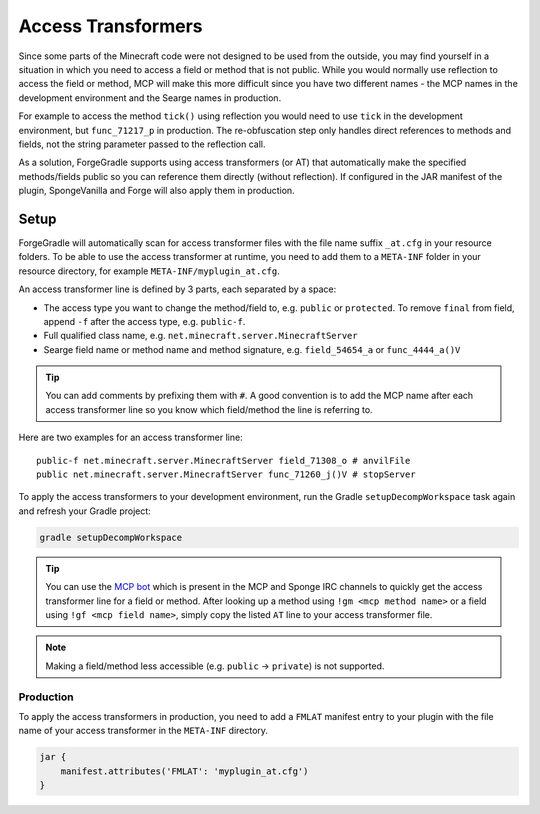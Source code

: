 ===================
Access Transformers
===================

Since some parts of the Minecraft code were not designed to be used from the outside, you may find yourself in a
situation in which you need to access a field or method that is not public. While you would normally use reflection to
access the field or method, MCP will make this more difficult since you have two different names - the MCP names in the
development environment and the Searge names in production.

For example to access the method ``tick()`` using reflection you would need to use ``tick`` in the development
environment, but ``func_71217_p`` in production. The re-obfuscation step only handles direct references to methods
and fields, not the string parameter passed to the reflection call.

As a solution, ForgeGradle supports using access transformers (or AT) that automatically make the specified
methods/fields public so you can reference them directly (without reflection). If configured in the JAR manifest of the
plugin, SpongeVanilla and Forge will also apply them in production.

Setup
-----
ForgeGradle will automatically scan for access transformer files with the file name suffix ``_at.cfg`` in your resource
folders. To be able to use the access transformer at runtime, you need to add them to a ``META-INF`` folder in your
resource directory, for example ``META-INF/myplugin_at.cfg``.

An access transformer line is defined by 3 parts, each separated by a space:

- The access type you want to change the method/field to, e.g. ``public`` or ``protected``. To remove ``final`` from
  field, append ``-f`` after the access type, e.g. ``public-f``.
- Full qualified class name, e.g. ``net.minecraft.server.MinecraftServer``
- Searge field name or method name and method signature, e.g. ``field_54654_a`` or ``func_4444_a()V``

.. tip::
    You can add comments by prefixing them with ``#``. A good convention is to add the MCP name after each access
    transformer line so you know which field/method the line is referring to.

Here are two examples for an access transformer line:

::

    public-f net.minecraft.server.MinecraftServer field_71308_o # anvilFile
    public net.minecraft.server.MinecraftServer func_71260_j()V # stopServer

To apply the access transformers to your development environment, run the Gradle ``setupDecompWorkspace`` task again and
refresh your Gradle project:

.. code-block:: bash

    gradle setupDecompWorkspace

.. tip::
    You can use the `MCP bot <http://mcpbot.bspk.rs/help>`_ which is present in the MCP and Sponge IRC channels to
    quickly get the access transformer line for a field or method. After looking up a method using ``!gm <mcp method
    name>`` or a field using ``!gf <mcp field name>``, simply copy the listed ``AT`` line to your access transformer
    file.

.. note::
    Making a field/method less accessible (e.g. ``public`` -> ``private``) is not supported.

Production
``````````
To apply the access transformers in production, you need to add a ``FMLAT`` manifest entry to your plugin with the file
name of your access transformer in the ``META-INF`` directory.

.. code-block:: groovy

    jar {
        manifest.attributes('FMLAT': 'myplugin_at.cfg')
    }
